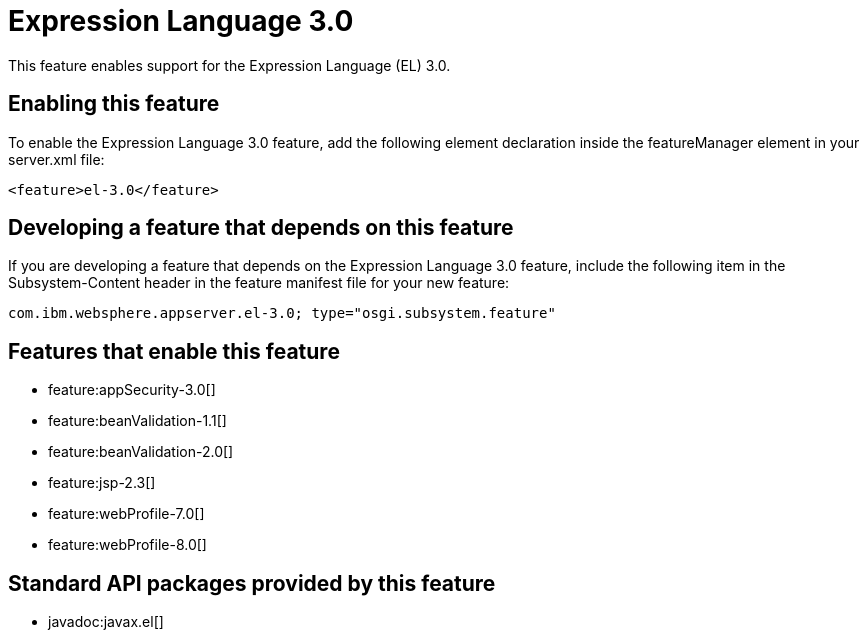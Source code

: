 = Expression Language 3.0
:stylesheet: ../feature.css
:linkcss: 
:nofooter: 

This feature enables support for the Expression Language (EL) 3.0.

== Enabling this feature
To enable the Expression Language 3.0 feature, add the following element declaration inside the featureManager element in your server.xml file:


----
<feature>el-3.0</feature>
----

== Developing a feature that depends on this feature
If you are developing a feature that depends on the Expression Language 3.0 feature, include the following item in the Subsystem-Content header in the feature manifest file for your new feature:


[source,]
----
com.ibm.websphere.appserver.el-3.0; type="osgi.subsystem.feature"
----

== Features that enable this feature
* feature:appSecurity-3.0[]
* feature:beanValidation-1.1[]
* feature:beanValidation-2.0[]
* feature:jsp-2.3[]
* feature:webProfile-7.0[]
* feature:webProfile-8.0[]

== Standard API packages provided by this feature
* javadoc:javax.el[]
